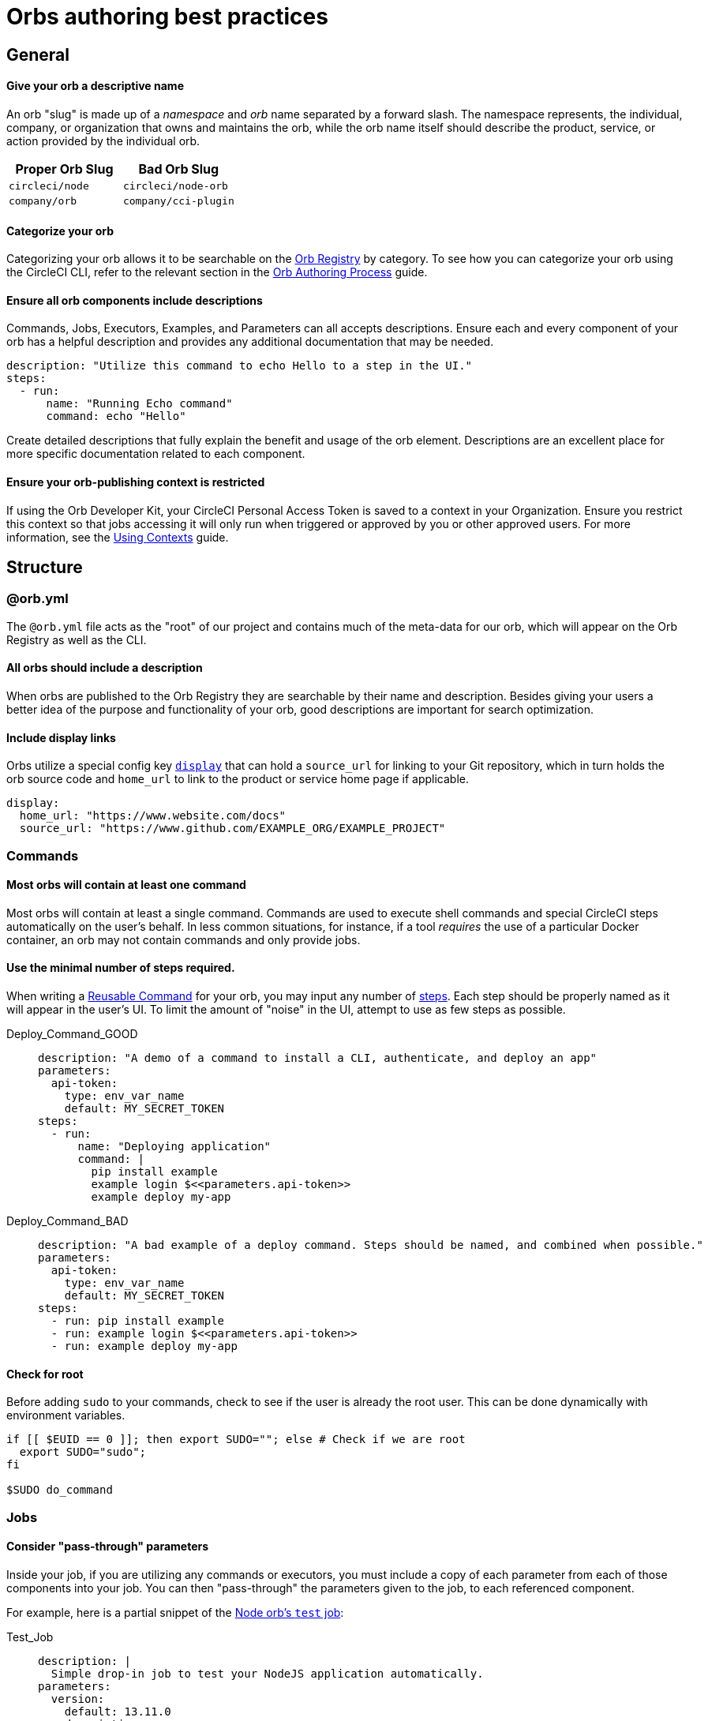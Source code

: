 = Orbs authoring best practices
:page-platform: Cloud, Server v4+
:page-description: A reference guide to best practices for developing orbs.
:experimental:
:icons: font

[#general]
== General

[discrete#give-your-orb-a-descriptive-name]
==== Give your orb a descriptive name

An orb "slug" is made up of a _namespace_ and _orb_ name separated by a forward slash. The namespace represents, the individual, company, or organization that owns and maintains the orb, while the orb name itself should describe the product, service, or action provided by the individual orb.

[.table.table-striped]
[cols=2*, options="header", stripes=even]
|===
| Proper Orb Slug | Bad Orb Slug

| `circleci/node`
| `circleci/node-orb`

| `company/orb`
| `company/cci-plugin`
|===

[discrete#categorize-your-orb]
==== Categorize your orb

Categorizing your orb allows it to be searchable on the link:https://circleci.com/developer/orbs[Orb Registry] by category. To see how you can categorize your orb using the CircleCI CLI, refer to the relevant section in the xref:orb-author.adoc#categorizing-your-orb[Orb Authoring Process] guide.

[discrete#ensure-all-orb-components-include-descriptions]
==== Ensure all orb components include descriptions

Commands, Jobs, Executors, Examples, and Parameters can all accepts descriptions. Ensure each and every component of your orb has a helpful description and provides any additional documentation that may be needed.

[,yaml]
----
description: "Utilize this command to echo Hello to a step in the UI."
steps:
  - run:
      name: "Running Echo command"
      command: echo "Hello"
----

Create detailed descriptions that fully explain the benefit and usage of the orb element. Descriptions are an excellent place for more specific documentation related to each component.

[discrete#ensure-your-orb-publishing-context-is-restricted]
==== Ensure your orb-publishing context is restricted

If using the Orb Developer Kit, your CircleCI Personal Access Token is saved to a context in your Organization. Ensure you restrict this context so that jobs accessing it will only run when triggered or approved by you or other approved users. For more information, see the xref:guides:security:contexts.adoc#restrict-a-context[Using Contexts] guide.

[#structure]
== Structure

[#orbyml]
=== @orb.yml

The `@orb.yml` file acts as the "root" of our project and contains much of the meta-data for our orb, which will appear on the Orb Registry as well as the CLI.

[#all-orbs-should-include-a-description]
==== All orbs should include a description

When orbs are published to the Orb Registry they are searchable by their name and description. Besides giving your users a better idea of the purpose and functionality of your orb, good descriptions are important for search optimization.

[#include-display-links]
==== Include display links

Orbs utilize a special config key xref:orb-author.adoc#orbyml[`display`] that can hold a `source_url` for linking to your Git repository, which in turn holds the orb source code and `home_url` to link to the product or service home page if applicable.

[,yaml]
----
display:
  home_url: "https://www.website.com/docs"
  source_url: "https://www.github.com/EXAMPLE_ORG/EXAMPLE_PROJECT"
----

[#commands]
=== Commands

[#most-orbs-will-contain-at-least-one-command]
==== Most orbs will contain at least one command

Most orbs will contain at least a single command. Commands are used to execute shell commands and special CircleCI steps automatically on the user's behalf. In less common situations, for instance, if a tool _requires_ the use of a particular Docker container, an orb may not contain commands and only provide jobs.

[#use-the-minimal-number-of-steps-required]
==== Use the minimal number of steps required.

When writing a xref:reference:ROOT:reusing-config.adoc#authoring-reusable-commands[Reusable Command] for your orb, you may input any number of xref:reference:ROOT:configuration-reference.adoc#steps[steps]. Each step should be properly named as it will appear in the user's UI. To limit the amount of "noise" in the UI, attempt to use as few steps as possible.

[tabs]
====
Deploy_Command_GOOD::
+
--
[,yaml]
----
description: "A demo of a command to install a CLI, authenticate, and deploy an app"
parameters:
  api-token:
    type: env_var_name
    default: MY_SECRET_TOKEN
steps:
  - run:
      name: "Deploying application"
      command: |
        pip install example
        example login $<<parameters.api-token>>
        example deploy my-app
----
--
Deploy_Command_BAD::
+
--
[,yaml]
----
description: "A bad example of a deploy command. Steps should be named, and combined when possible."
parameters:
  api-token:
    type: env_var_name
    default: MY_SECRET_TOKEN
steps:
  - run: pip install example
  - run: example login $<<parameters.api-token>>
  - run: example deploy my-app
----
--
====

[#check-for-root]
==== Check for root

Before adding `sudo` to your commands, check to see if the user is already the root user. This can be done dynamically with environment variables.

[,shell]
----
if [[ $EUID == 0 ]]; then export SUDO=""; else # Check if we are root
  export SUDO="sudo";
fi

$SUDO do_command
----

[#jobs]
=== Jobs

[#consider-pass-through-parameters]
==== Consider "pass-through" parameters

Inside your job, if you are utilizing any commands or executors, you must include a copy of each parameter from each of those components into your job. You can then "pass-through" the parameters given to the job, to each referenced component.

For example, here is a partial snippet of the link:https://circleci.com/developer/orbs/orb/circleci/node#jobs-test[Node orb's `test` job]:

[tabs]
====
Test_Job::
+
--
[,yaml]
----
description: |
  Simple drop-in job to test your NodeJS application automatically.
parameters:
  version:
    default: 13.11.0
    description: >
      A full version tag must be specified. Example: "13.11.0" For a full list
      of releases, see the following: https://nodejs.org/en/download/releases
    type: string
executor:
  name: default
  tag: << parameters.version >>
----
--
Default_Executor::
+
--
[,yaml]
----
description: >
  Select the version of NodeJS to use. Uses CircleCI's highly cached convenience
  images built for CI.

  Any available tag from this list can be used:
  https://circleci.com/developer/images/image/cimg/node
docker:
  - image: 'cimg/node:<<parameters.tag>>'
parameters:
  tag:
    default: '13.11'
    description: >
      Pick a specific cimg/node image version tag:
      https://circleci.com/developer/images/image/cimg/node
    type: string
----
--
====

As you can see, this job utilizes an executor named `default` which accepts a `version` parameter. In order to enable the user of this _job_ to set the `version` parameter in the _executor_, we must create the parameter in our job, and pass the parameter to our other orb components.

[#a-docker-image-parameter-might-be-preferable-to-an-executor]
==== A Docker image parameter might be preferable to an executor

Does your orb have multiple jobs which require a specific execution environment? If so, you may choose to implement a custom executor. Will your job run on most Linux platforms? Consider just using the `docker` executor directly in your job, and parameterize the image.

[#consider-post-and-pre-steps-and-step-parameters]
==== Consider _post_ and _pre_ steps, and step parameters

Jobs on CircleCI can have steps injected into them, either before or after the job, or somewhere in-between with the use of parameters. Jobs are often easier to set up for users than assembling commands into a custom job (where applicable). Injectable steps allow for more flexibility in jobs and may allow new functionalities in your orb.

See the following:

* xref:reference:ROOT:configuration-reference.adoc#pre-steps-and-post-steps[Pre and Post Steps]
* xref:reference:ROOT:reusing-config.adoc#steps[Step Parameter]

[#executors]
=== Executors

[#orbs-do-not-always-require-an-executor]
==== Orbs do not always require an executor

In orb development, executors are often used to either provide or utilize a specific execution environment when we have multiple jobs which can only run in that environment. For example, if your orb relies on a specific Docker container and includes two jobs and no commands, it makes sense to abstract the execution environment into a single xref:reference:ROOT:reusing-config.adoc#authoring-reusable-executors[Reusable Executor] to be used for both jobs.

Executors are especially useful outside of orbs, as a way to create link:https://circleci.com/blog/circleci-matrix-jobs/[matrix tests] for custom jobs.

[#examples]
=== Examples

Orb xref:orb-concepts.adoc#usage-examples[Usage Examples] provide an excellent way for orb developers to share use-cases and best practices with the community. Usage examples act as the main source of documentation users will reference when utilizing an orb, so it is important to include clear and useful examples.

Be sure to name your usage examples so they reflect the use-case they demonstrate.

[.table.table-striped]
[cols=2*, options="header", stripes=even]
|===
| Good Usage Example Names | Bad Usage Example Names

| `deploy-to-service`
| `example`

| `install-cli`
| `demo`
|===

[#all-public-orbs-should-contain-at-least-one-usage-example]
==== All public orbs should contain at least one usage example.

Orbs intended for consumption by other organizations should include at least one usage example, with a description.

[#use-case-based-examples]
==== Use-case based examples

Each included usage example should be named for a specific use-case to instruct the user in how to accomplish a task. Example: `install_cli_and_deploy`, `scan_docker_container`, or `test_application_with_this-tool`

[#show-correct-orb-version]
==== Show correct orb version

Each usage example must present a full example including showing the orb being imported. The version number displayed in the usage-example should match the currently published orb. If your orb is currently on version `0.1.0`, and you were to open a pull request to publish version `1.0.0`, your usage examples should be updated to reflect version `1.0.0` of the orb in use.

[#parameters]
=== Parameters

[#secrets-should-never-be-directly-entered]
==== Secrets should _never_ be directly entered

Any information that could be considered "secret" such as API keys, auth tokens, and passwords, should never be entered directly as a parameter value. Instead, use the xref:reference:ROOT:reusing-config.adoc#environment-variable-name[`env_var_name` parameter] type, which expects the string value of the name of the environment variable that contains the secret information. The `env_var_name` parameter type will fail validation if the parameter value is not a POSIX-compliant environment variable name. This validation rule is designed to assist in preventing users from accidentally entering the secret value directly as a string.

If your orb requires an "API key", you should create a parameter named `api_key` of type `env_var_name`. The developer using your orb would then pass the name of the environment variable containing the API key as the value of the `api_key` parameter.

[,yaml]
----
parameters:
  api_key:
    type: env_var_name
    default: API_KEY # An environment variable named API_KEY contains the API key
steps:
  - run:
      environment:
        PARAM_API_KEY: << parameters.api_key >>
      command: |
        # Use the API key
----

In this example, the string value of `API_KEY` is saved in the environment variable `PARAM_API_KEY`. In order to get the value of the environment variable with the name `API_KEY`, you must evaluate with link:https://www.gnu.org/software/bash/manual/html_node/Shell-Parameter-Expansion.html[Bash parameter expansion].

[,yaml]
----
steps:
  - run:
      environment:
        PARAM_API_KEY: << parameters.api_key >>
      command: |
        API_KEY_VALUE=${!PARAM_API_KEY}
----

[#accepting-parameters-as-strings-or-environment-variables]
==== Accepting parameters as strings or environment variables

When creating a parameter that accepts a non-secret string value, it is often useful to also accept an environment variable that could be reused in multiple places. For example, setting your `AWS_REGION` is likely not a secret in the traditional sense, you may want to manually enter a region, or override a default value directly. It may also be easier to reference an environment variable that contains the region, for example, if you were using a xref:guides:security:contexts.adoc[context] to store your AWS metadata for multiple projects.

CircleCI ships with the xref:guides:security:env-vars.adoc#environment-variable-substitution[`envsubst`] CLI built in, which allows us to evaluate environment variables in strings.

[,yaml]
----
parameters:
  region:
    type: string
    default: $REGION # This value is expected to be a string, but may evaluate to an environment variable
steps:
  - run:
      environment:
        REGION: 'us-west-2'
        PARAM_REGION: << parameters.region >>
      command: <<include(script/your_script.sh)>>
----

When building orbs, it is typical to xref:orb-concepts.adoc#file-include-syntax[write your code in a separate file] to avoid some of the pitfalls of YAML, as well as gaining access to syntax highlighting and other features in your IDE. In this example, we are including a script named `your_script.sh` which contains the following code:

[,bash]
----
REGION_VALUE=$(circleci env subst "$PARAM_REGION")
echo "Expect REGION_VALUE to be us-west-2: $REGION_VALUE"
----

Going through this substitution process allows us to accept a string value, or an environment variable, and use it in our script. Keep in mind, it is recommended to <<secrets-should-never-be-directly-entered,use the `env_var_name` parameter type for secrets>> which should never be entered directly.

[#parameterize-the-installation-path]
==== Parameterize the installation path

When installing any binary into a potentially unknown user-defined Docker image, it is hard to know what permissions will be available. Create an `install-path` parameter, ideally with a default value of `/usr/local/bin`, and install binaries to this location (if possible). This often avoids the issue of requiring "root" privileges in environments where that may not possible.

[#deployment]
== Deployment

[discrete#always-follow-strict-semantic-versioning]
==== Always follow strict semantic versioning

Semantic versioning is a critical update and release practice in which version numbers communicate either bug fixes and patches, new functionality, or breaking changes. Introducing a breaking change as a patch update, for example, can lead to users of that orb automatically receiving updates that block their CI process. Before updating your orbs, make sure you have read over and understood xref:orb-concepts.adoc#semantic-versioning[semantic versioning].

[#keep-a-changelog]
=== Keep a changelog

Keeping a concise changelog allows users of an orb to quickly see what has changed in a particular version. While git does provide a log of changes, it can be difficult to discover the difference between two versions, especially when commits don't necessarily align to a release. Changelogs should conform to the link:https://keepachangelog.com/en/1.0.0/[Keep a Changelog] guidelines.

[#promotion]
== Promotion

[discrete#share-your-orb-with-the-community]
==== Share your orb with the community!

Have you published an orb to the Orb Registry? We'd love to hear about it. Come make a post on link:https://discuss.circleci.com/c/ecosystem/orbs[CircleCI Discuss].
